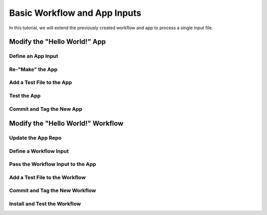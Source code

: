 .. basic-input

Basic Workflow and App Inputs
=============================

In this tutorial, we will extend the previously created workflow and app to process a single input file.

Modify the "Hello World!" App
-----------------------------

Define an App Input
~~~~~~~~~~~~~~~~~~~

Re-"Make" the App
~~~~~~~~~~~~~~~~~

Add a Test File to the App
~~~~~~~~~~~~~~~~~~~~~~~~~~

Test the App
~~~~~~~~~~~~

Commit and Tag the New App
~~~~~~~~~~~~~~~~~~~~~~~~~~

Modify the "Hello World!" Workflow
----------------------------------

Update the App Repo
~~~~~~~~~~~~~~~~~~~

Define a Workflow Input
~~~~~~~~~~~~~~~~~~~~~~~

Pass the Workflow Input to the App
~~~~~~~~~~~~~~~~~~~~~~~~~~~~~~~~~~

Add a Test File to the Workflow
~~~~~~~~~~~~~~~~~~~~~~~~~~~~~~~

Commit and Tag the New Workflow
~~~~~~~~~~~~~~~~~~~~~~~~~~~~~~~

Install and Test the Workflow
~~~~~~~~~~~~~~~~~~~~~~~~~~~~~


